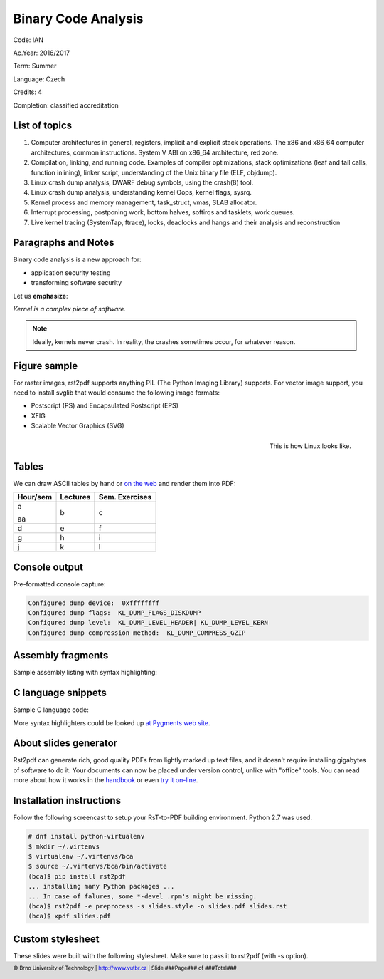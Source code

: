 ====================
Binary Code Analysis
====================

.. class:: center

   Code:   IAN

   Ac.Year:    2016/2017

   Term:   Summer

   Language:   Czech

   Credits:    4

   Completion: classified accreditation

.. page::

List of topics
--------------

1. Computer architectures in general, registers, implicit and explicit stack operations. The x86 and x86_64 computer architectures, common instructions. System V ABI on x86_64 architecture, red zone.
2. Compilation, linking, and running code. Examples of compiler optimizations, stack optimizations (leaf and tail calls, function inlining), linker script, understanding of the Unix binary file (ELF, objdump).
3. Linux crash dump analysis, DWARF debug symbols, using the crash(8) tool.
4. Linux crash dump analysis, understanding kernel Oops, kernel flags, sysrq.
5. Kernel process and memory management, task_struct, vmas, SLAB allocator.
6. Interrupt processing, postponing work, bottom halves, softirqs and tasklets, work queues.
7. Live kernel tracing (SystemTap, ftrace), locks, deadlocks and hangs and their analysis and reconstruction

Paragraphs and Notes
--------------------

Binary code analysis is a new approach for:

* application security testing 
* transforming software security

Let us **emphasize**:

.. class:: blockquote

   *Kernel is a complex piece of software.*

.. note::

   Ideally, kernels never crash. In reality, the crashes sometimes
   occur, for whatever reason.

.. page::

Figure sample
-------------

For raster images, rst2pdf supports anything PIL (The Python Imaging 
Library) supports.  For vector image support, you need to install 
svglib that would consume the following image formats:

* Postscript (PS) and Encapsulated Postscript (EPS)
* XFIG
* Scalable Vector Graphics (SVG)

.. figure:: images/linux.png
   :align: right
   :scale: 30

   This is how Linux looks like.

.. page::

Tables
------

We can draw ASCII tables by hand or `on the web <http://www.tablesgenerator.com/markdown_tables>`_ and render them into PDF:

.. space:: 10

+-----------+-----------+----------------+
| Hour/sem  | Lectures  | Sem. Exercises |
+===========+===========+================+
| a         | b         | c              |
|           |           |                |
| aa        |           |                |
+-----------+-----------+----------------+
| d         | e         | f              |
+-----------+-----------+----------------+
| g         | h         | i              |
+-----------+-----------+----------------+
| j         | k         | l              |
+-----------+-----------+----------------+

.. page::

Console output
--------------

Pre-formatted console capture:

.. code-block:: console

   Configured dump device:  0xffffffff
   Configured dump flags:  KL_DUMP_FLAGS_DISKDUMP
   Configured dump level:  KL_DUMP_LEVEL_HEADER| KL_DUMP_LEVEL_KERN
   Configured dump compression method:  KL_DUMP_COMPRESS_GZIP

.. page::

Assembly fragments
------------------

Sample assembly listing with syntax highlighting:

.. code-block:: asm
   :linenos: true

   .text  # start of code segment

   .globl _start
   _start:
         movl $4, %eax   # EAX will serve as a counter for 
                         # the number of words left to be summed 
         movl $0, %ebx   # EBX will store the sum
         movl $x, %ecx   # ECX will point to the current 
                         # element to be summed
   top:  addl (%ecx), %ebx
         addl $4, %ecx   # move pointer to next element
         decl %eax       # decrement counter
         jnz top         # if counter not 0, then loop again
   done: movl %ebx, sum  # done, store result in "sum"

.. page::

C language snippets
-------------------

Sample C language code:

.. code-block:: C
   :linenos: true

   struct sample *sample_clone(struct sample *sample) {
       if (sample == NULL) {
           return NULL;
       }
       /*
        * For function calls that span multiple lines, align them 
        * to the right.
        */
       return sample_new(sample->first_field, sample->second_field,
                     sample->mode, sample->state, sample->next);
   }

More syntax highlighters could be looked up
`at Pygments web site <http://pygments.org/docs/lexers/>`_.

.. page::

About slides generator
----------------------

Rst2pdf can generate rich, good quality PDFs from lightly marked 
up text files, and it doesn't require installing gigabytes of 
software to do it. Your documents can now be placed under 
version control, unlike with "office" tools. You can read more 
about how it works in the 
`handbook <http://rst2pdf.ralsina.me/handbook.html>`_ or even
`try it on-line <http://www.rst2pdf.net/>`_.

.. page::

Installation instructions
-------------------------

Follow the following screencast to setup your RsT-to-PDF building
environment. Python 2.7 was used.

.. code-block:: bash

   # dnf install python-virtualenv
   $ mkdir ~/.virtenvs
   $ virtualenv ~/.virtenvs/bca
   $ source ~/.virtenvs/bca/bin/activate
   (bca)$ pip install rst2pdf
   ... installing many Python packages ...
   ... In case of falures, some *-devel .rpm's might be missing.
   (bca)$ rst2pdf -e preprocess -s slides.style -o slides.pdf slides.rst
   (bca)$ xpdf slides.pdf

.. page::

Custom stylesheet
-----------------

These slides were built with the following stylesheet. Make sure to
pass it to rst2pdf (with -s option).

.. code-block:: json
   :include: slides.style

.. footer::

   © Brno University of Technology | http://www.vutbr.cz | Slide ###Page### of ###Total###

